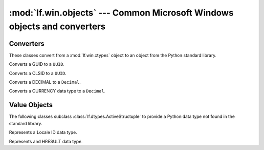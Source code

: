 :mod:`lf.win.objects` --- Common Microsoft Windows objects and converters
==========================================================================

.. module:: lf.win.objects
   :synopsis: Common Microsoft Windows objects and converters
.. moduleauthor:: Michael Murr <mmurr@codeforensics.net>



Converters
----------
These classes convert from a :mod:`lf.win.ctypes` object to an object from the
Python standard library.

.. class:: GUIDToUUID

	Converts a GUID to a ``UUID``.

	.. classmethod:: from_stream(stream, offset=None, byte_order=LITTLE_ENDIAN)

		Creates a ``UUID`` object from a stream.

		:type stream: :class:`~lf.dec.IStream`
		:param stream: A stream that contains the GUID structure.

		:type offset: ``int`` or ``None``
		:param offset: The start of the GUID structure in the stream.

		:type byte_order: constant
		:param byte_order: The byte order to use (from :mod:`lf.dtypes`)

		:rtype: ``UUID``
		:returns: The corresponding ``UUID`` object.

	.. classmethod:: from_ctype(ctype)

		Creates a ``UUID`` object from a ctype.

		:type ctype: :class:`~lf.win.ctypes.guid_le` or
					 :class:`~lf.win.ctypes.guid_be`
		:param ctype: A GUID object.

		:rtype: ``UUID``
		:returns: The corresponding ``UUID`` object.

	.. classmethod:: from_guid(data1, data2, data3, data4)

		Creates a ``UUID`` object from individual GUID fields.

		:type data1: ``int``
		:param data1: The first 8 hexadecimal digits (32 bits).

		:type data2: ``int``
		:param data2: The first group of 4 hexadecimal digits (16 bits).

		:type data3: ``int``
		:param data3: The second group of 4 hexadecimal digits (16 bits).

		:type data4: ``bytes`` or ``bytearray``
		:param data4: The last 8 bytes.

		:rtype: ``UUID``
		:returns: The corresponding ``UUID`` object.

.. class:: CLSIDToUUID

	Converts a CLSID to a ``UUID``.

	.. classmethod:: from_stream(stream, offset=None, byte_order=LITTLE_ENDIAN)

		Creates a ``UUID`` object from a stream.
		
		:type stream: :class:`~lf.dec.IStream`
		:param stream: A stream that contains the CLSID structure.
		
		:type offset: ``int`` or ``None``
		:param offset: The start of the CLSID structure in the stream.
		
		:type byte_order: constant
		:param byte_order: The byte order to use (from :mod:`lf.dtypes`)
		
		:rtype: ``UUID``
		:returns: The corresponding ``UUID`` object.

	.. classmethod:: from_ctype(ctype)

		Creates a ``UUID`` object from a ctype.

		:type ctype: :class:`~lf.win.ctypes.clsid_le` or
					 :class:`~lf.win.ctypes.clsid_be`
		:param ctype: A CLSID object.

		:rtype: ``UUID``
		:returns: The corresponding ``UUID`` object.

.. class:: DECIMALToDecimal

	Converts a DECIMAL to a ``Decimal``.

	.. classmethod:: from_stream(stream, offset=None, byte_order=LITTLE_ENDIAN)

		Creates a ``Decimal`` object from a stream.

		:type stream: :class:`~lf.dec.IStream`
		:param stream: A stream that contains the DECIMAL structure.

		:type offset: ``int`` or ``None``
		:param offset: The start of the DECIMAL structure in the stream.

		:type byte_order: constant
		:param byte_order: The byte order to use (from :mod:`lf.dtypes`)

		:rtype: ``Decimal``
		:returns: The corresponding ``Decimal`` object.

	.. classmethod:: from_ctype(ctype)

		Creates a ``Decimal`` object from a ctype.

		:type ctype: :class:`~lf.win.ctypes.decimal_le` or
					 :class:`~lf.win.ctypes.decimal_be`
		:param ctype: A DECIMAL object.

		:raises ValueError: If the DECIMAL object is invalid.

		:rtype: ``Decmial``
		:returns: The corresponding ``Decimal`` object.

.. class:: CURRENCYToDecimal

	Converts a CURRENCY data type to a ``Decimal``.

	.. classmethod:: from_stream(stream, offset=None, byte_order=LITTLE_ENDIAN)

		Creates a ``Decimal`` object from a stream.

		:type stream: :class:`~lf.dec.IStream`
		:param stream: A stream that contains the CURRENCY structure.

		:type offset: ``int`` or ``None``
		:param offset: The start of the CURRENCY structure in the stream.

		:type byte_order: constant
		:param byte_order: The byte order to use (from :mod:`lf.dtypes`)

		:rtype: ``Decimal``
		:returns: The corresponding ``Decmial`` object.

	.. classmethod:: from_int(integer)

		Creates a ``Decimal`` object from an ``int``.

		:type integer: ``int``
		:param integer: The value of the CURRENCY object.

		:rtype: ``Decimal``
		:returns: The corresponding ``Decimal`` object.


Value Objects
-------------
The following classes subclass :class:`lf.dtypes.ActiveStructuple` to provide a
Python data type not found in the standard library.

.. class:: LCID

	Represents a Locale ID data type.

	.. attribute:: rsvd

		The reserved field.

	.. attribute:: sort_id

		The sort ID field.

	.. attribute:: lang_id

		The language ID field.

	.. classmethod:: from_stream(stream, offset=None, byte_order=LITTLE_ENDIAN)

		Creates a :class:`LCID` object from a stream.

		:type stream: :class:`~lf.dec.IStream`
		:param stream: A stream that contains the LCID structure.

		:type offset: ``int`` or ``None``
		:param offset: The start of the LCID structure in the stream.

		:type byte_order: constant
		:param byte_order: The byte order to use (from :mod:`lf.dtypes`)

		:rtype: :class:`LCID`
		:returns: The extracted :class:`LCID` object.

	.. classmethod:: from_ctype(ctype)

		Creates a :class:`LCID` object from a ctype.

		:type ctype: :class:`~lf.win.ctypes.lcid_le` or
					 :class:`~lf.win.ctypes.lcid_be`
		:param ctype: An instance of an lcid ctype.

		:rtype: :class:`LCID`
		:returns: The corresponding :class:`LCID` object.

.. class:: HRESULT

	Represents and HRESULT data type.

	.. attribute:: s

		The severity bit.

	.. attribute:: r

		The reserved bit.

	.. attribute:: c

		The customer bit.

	.. attribute:: n

		The NTSTATUS bit.

	.. attribute:: x

		The x field.

	.. attribute:: facility

		Indicates the source of the error.

	.. attribute:: code

		The remaining part of the error code.

	.. classmethod:: from_stream(stream, offset=None, byte_order=LITTLE_ENDIAN)

		Creates a ``HRESULT`` object from a stream.

		:type stream: :class:`~lf.dec.IStream`
		:param stream: A stream that contains the HRESULT structure.

		:type offset: ``int`` or ``None``
		:param offset: The start of the HRESULT structure in the stream.

		:type byte_order: constant
		:param byte_order: The byte order to use (from :mod:`lf.dtypes`)

		:rtype: :class:`HRESULT`
		:returns: The extracted :class:`HRESULT` object.

	.. classmethod:: from_ctype(ctype)

		Creates a ``HRESULT`` object from a ctype.

		:type ctype: :class:`~lf.win.ctypes.hresult_le` or
					 :class:`~lf.win.ctypes.hresult_be`
		:param ctype: A hresult object.

		:rtype: :class:`HRESULT`
		:returns: The corresponding :class:`HRESULT` object.

	.. classmethod:: from_int(hresult)

		Creates a ``HRESULT`` object from an ``int``.

		:type hresult: ``int``
		:param hresult: The value of the HRESULT.

		:rtype: :class:`HRESULT`
		:returns: The corresponding :class:`HRESULT` object.
